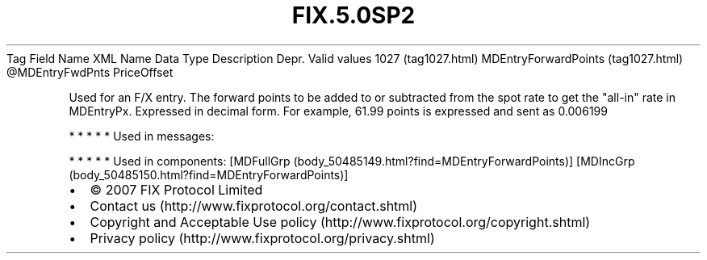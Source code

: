 .TH FIX.5.0SP2 "" "" "Tag #1027"
Tag
Field Name
XML Name
Data Type
Description
Depr.
Valid values
1027 (tag1027.html)
MDEntryForwardPoints (tag1027.html)
\@MDEntryFwdPnts
PriceOffset
.PP
Used for an F/X entry. The forward points to be added to or
subtracted from the spot rate to get the "all-in" rate in
MDEntryPx. Expressed in decimal form. For example, 61.99 points is
expressed and sent as 0.006199
.PP
   *   *   *   *   *
Used in messages:
.PP
   *   *   *   *   *
Used in components:
[MDFullGrp (body_50485149.html?find=MDEntryForwardPoints)]
[MDIncGrp (body_50485150.html?find=MDEntryForwardPoints)]

.PD 0
.P
.PD

.PP
.PP
.IP \[bu] 2
© 2007 FIX Protocol Limited
.IP \[bu] 2
Contact us (http://www.fixprotocol.org/contact.shtml)
.IP \[bu] 2
Copyright and Acceptable Use policy (http://www.fixprotocol.org/copyright.shtml)
.IP \[bu] 2
Privacy policy (http://www.fixprotocol.org/privacy.shtml)
